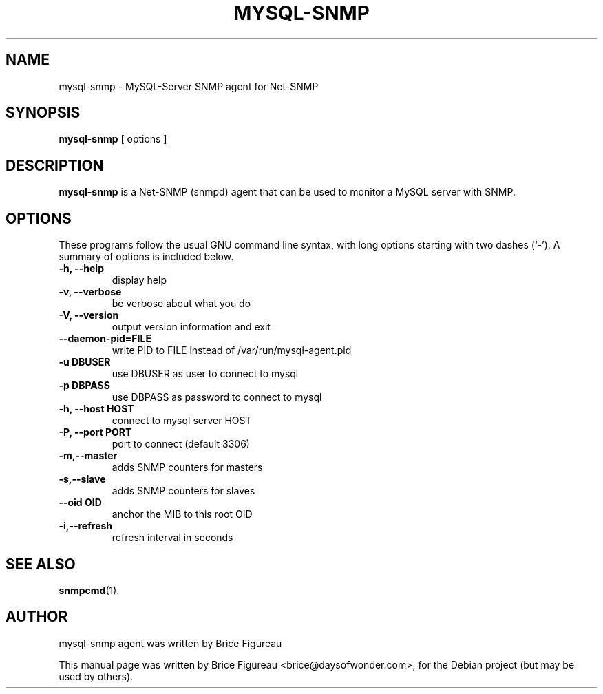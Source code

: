 .\"                                      Hey, EMACS: -*- nroff -*-
.\" First parameter, NAME, should be all caps
.\" Second parameter, SECTION, should be 1-8, maybe w/ subsection
.\" other parameters are allowed: see man(7), man(1)
.TH MYSQL-SNMP 1 "July 17, 2008"
.\" Please adjust this date whenever revising the manpage.
.\"
.\" Some roff macros, for reference:
.\" .nh        disable hyphenation
.\" .hy        enable hyphenation
.\" .ad l      left justify
.\" .ad b      justify to both left and right margins
.\" .nf        disable filling
.\" .fi        enable filling
.\" .br        insert line break
.\" .sp <n>    insert n+1 empty lines
.\" for manpage-specific macros, see man(7)
.SH NAME
mysql-snmp \- MySQL-Server SNMP agent for Net-SNMP
.SH SYNOPSIS
.B mysql-snmp
.RI "[ options ]"
.SH DESCRIPTION
.B mysql-snmp
is a Net-SNMP (snmpd) agent that can be used to monitor a MySQL server with SNMP. 
.PP
.\" TeX users may be more comfortable with the \fB<whatever>\fP and
.\" \fI<whatever>\fP escape sequences to invode bold face and italics, 
.\" respectively.
.SH OPTIONS
These programs follow the usual GNU command line syntax, with long
options starting with two dashes (`-').
A summary of options is included below.
.TP
.B \-h, \-\-help
display help
.TP
.B \-v, \-\-verbose
be verbose about what you do

.TP
.B \-V, \-\-version
output version information and exit

.TP
.B \-\-daemon-pid=FILE
write PID to FILE instead of /var/run/mysql-agent.pid

.TP
.B \-u DBUSER
use DBUSER as user to connect to mysql

.TP
.B \-p DBPASS
use DBPASS as password to connect to mysql

.TP
.B \-h, \-\-host HOST
connect to mysql server HOST

.TP
.B \-P, \-\-port PORT
port to connect (default 3306)

.TP
.B \-m,\-\-master
adds SNMP counters for masters

.TP
.B \-s,\-\-slave
adds SNMP counters for slaves

.TP
.B \-\-oid OID
anchor the MIB to this root OID

.TP
.B \-i,\-\-refresh
refresh interval in seconds

.SH SEE ALSO
.BR snmpcmd (1).
.br
.SH AUTHOR
mysql-snmp agent was written by Brice Figureau
.PP
This manual page was written by Brice Figureau <brice@daysofwonder.com>,
for the Debian project (but may be used by others).
